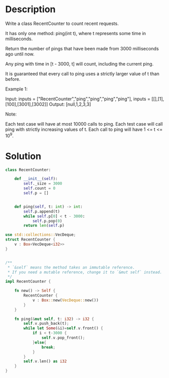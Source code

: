 * Description
Write a class RecentCounter to count recent requests.

It has only one method: ping(int t), where t represents some time in milliseconds.

Return the number of pings that have been made from 3000 milliseconds ago until now.

Any ping with time in [t - 3000, t] will count, including the current ping.

It is guaranteed that every call to ping uses a strictly larger value of t than before.

Example 1:

Input: inputs = ["RecentCounter","ping","ping","ping","ping"], inputs = [[],[1],[100],[3001],[3002]]
Output: [null,1,2,3,3]

Note:

    Each test case will have at most 10000 calls to ping.
    Each test case will call ping with strictly increasing values of t.
    Each call to ping will have 1 <= t <= 10^9.
* Solution
#+begin_src python
class RecentCounter:

    def __init__(self):
        self._size = 3000
        self.count = 0
        self.p = []


    def ping(self, t: int) -> int:
        self.p.append(t)
        while self.p[0] < t - 3000:
            self.p.pop(0)
        return len(self.p)
#+end_src

#+begin_src rust
use std::collections::VecDeque;
struct RecentCounter {
    v : Box<VecDeque<i32>>
}


/**
 ,* `&self` means the method takes an immutable reference.
 ,* If you need a mutable reference, change it to `&mut self` instead.
 ,*/
impl RecentCounter {

    fn new() -> Self {
        RecentCounter {
            v : Box::new(VecDeque::new())
        }
    }

    fn ping(&mut self, t: i32) -> i32 {
        self.v.push_back(t);
        while let Some(&i)=self.v.front() {
            if i < t-3000 {
                self.v.pop_front();
            }else{
                break;
            }
        }
        self.v.len() as i32
    }
}
#+end_src
